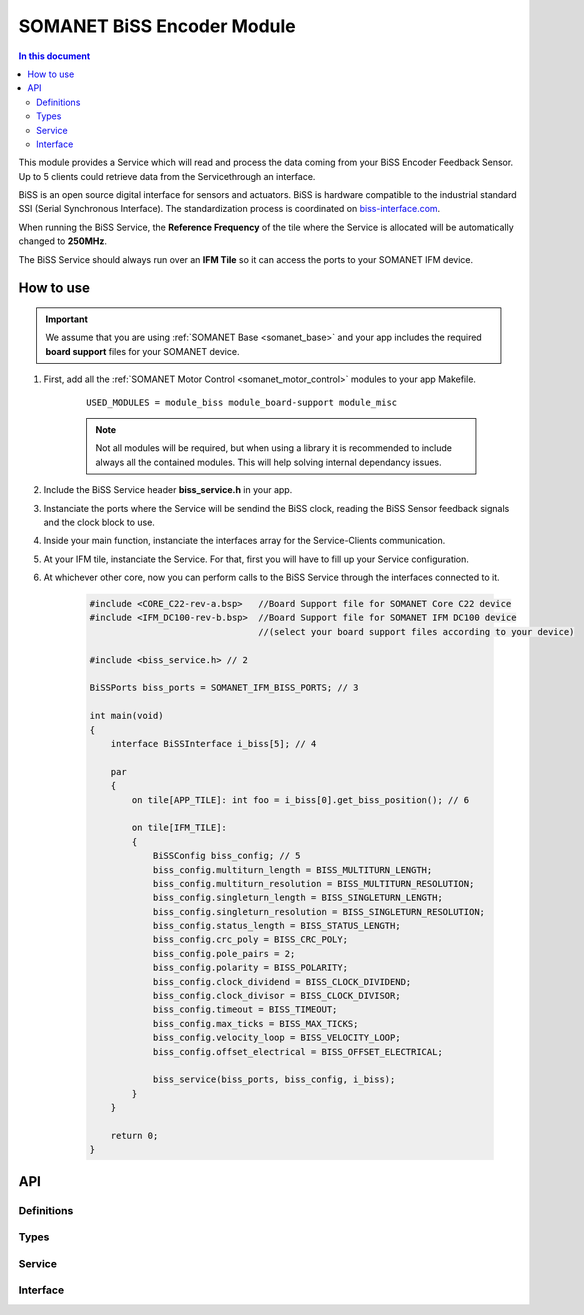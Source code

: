 .. _module_biss:

===========================
SOMANET BiSS Encoder Module
===========================

.. contents:: In this document
    :backlinks: none
    :depth: 3

This module provides a Service which will read and process the data coming from your BiSS Encoder Feedback Sensor. Up to 5 clients could retrieve data from the Servicethrough an interface.

BiSS is an open source digital interface for sensors and actuators. BiSS is hardware compatible to the industrial standard SSI (Serial Synchronous Interface). The standardization process is coordinated on biss-interface.com_.

When running the BiSS Service, the **Reference Frequency** of the tile where the Service is
allocated will be automatically changed to **250MHz**.

The BiSS Service should always run over an **IFM Tile** so it can access the ports to
your SOMANET IFM device.

.. cssclass:: github

  `See Module on Public Repository <https://github.com/synapticon/sc_sncn_motorcontrol/tree/master/module_biss>`_

.. image:: images/core-diagram-biss-interface.png
   :width: 50%

.. _biss-interface.com: http://www.biss-interface.com/


How to use
==========

.. important:: We assume that you are using :ref:`SOMANET Base <somanet_base>` and your app includes the required **board support** files for your SOMANET device.

.. seealso:: You might find useful the :ref:`BiSS Sensor Demo <biss_demo>`, which illustrates the use of this module.

1. First, add all the :ref:`SOMANET Motor Control <somanet_motor_control>` modules to your app Makefile.

    ::

        USED_MODULES = module_biss module_board-support module_misc

    .. note:: Not all modules will be required, but when using a library it is recommended to include always all the contained modules.
          This will help solving internal dependancy issues.

2. Include the BiSS Service header **biss_service.h** in your app.

3. Instanciate the ports where the Service will be sendind the BiSS clock, reading the BiSS Sensor feedback signals and the clock block to use.

4. Inside your main function, instanciate the interfaces array for the Service-Clients communication.

5. At your IFM tile, instanciate the Service. For that, first you will have to fill up your Service configuration.

6. At whichever other core, now you can perform calls to the BiSS Service through the interfaces connected to it.

    .. code-block:: C

        #include <CORE_C22-rev-a.bsp>   //Board Support file for SOMANET Core C22 device
        #include <IFM_DC100-rev-b.bsp>  //Board Support file for SOMANET IFM DC100 device
                                        //(select your board support files according to your device)

        #include <biss_service.h> // 2

        BiSSPorts biss_ports = SOMANET_IFM_BISS_PORTS; // 3

        int main(void)
        {
            interface BiSSInterface i_biss[5]; // 4

            par
            {
                on tile[APP_TILE]: int foo = i_biss[0].get_biss_position(); // 6

                on tile[IFM_TILE]:
                {
                    BiSSConfig biss_config; // 5
                    biss_config.multiturn_length = BISS_MULTITURN_LENGTH;
                    biss_config.multiturn_resolution = BISS_MULTITURN_RESOLUTION;
                    biss_config.singleturn_length = BISS_SINGLETURN_LENGTH;
                    biss_config.singleturn_resolution = BISS_SINGLETURN_RESOLUTION;
                    biss_config.status_length = BISS_STATUS_LENGTH;
                    biss_config.crc_poly = BISS_CRC_POLY;
                    biss_config.pole_pairs = 2;
                    biss_config.polarity = BISS_POLARITY;
                    biss_config.clock_dividend = BISS_CLOCK_DIVIDEND;
                    biss_config.clock_divisor = BISS_CLOCK_DIVISOR;
                    biss_config.timeout = BISS_TIMEOUT;
                    biss_config.max_ticks = BISS_MAX_TICKS;
                    biss_config.velocity_loop = BISS_VELOCITY_LOOP;
                    biss_config.offset_electrical = BISS_OFFSET_ELECTRICAL;

                    biss_service(biss_ports, biss_config, i_biss);
                }
            }

            return 0;
        }

API
===

Definitions
-----------

.. doxygendefine:: BISS_SENSOR

Types
-----
.. doxygenstruct:: BISSConfig
.. doxygenstruct:: BISSPorts

Service
--------

.. doxygenfunction:: biss_service

Interface
---------

.. doxygeninterface:: BISSInterface
